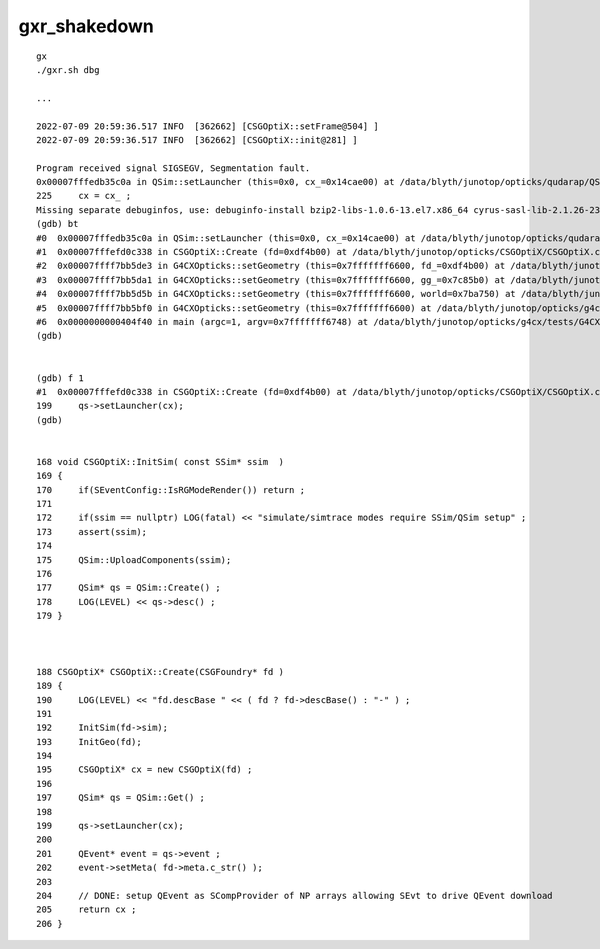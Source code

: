 gxr_shakedown
================


::

    gx
    ./gxr.sh dbg

    ...

    2022-07-09 20:59:36.517 INFO  [362662] [CSGOptiX::setFrame@504] ]
    2022-07-09 20:59:36.517 INFO  [362662] [CSGOptiX::init@281] ]

    Program received signal SIGSEGV, Segmentation fault.
    0x00007fffedb35c0a in QSim::setLauncher (this=0x0, cx_=0x14cae00) at /data/blyth/junotop/opticks/qudarap/QSim.cc:225
    225	    cx = cx_ ; 
    Missing separate debuginfos, use: debuginfo-install bzip2-libs-1.0.6-13.el7.x86_64 cyrus-sasl-lib-2.1.26-23.el7.x86_64 expat-2.1.0-10.el7_3.x86_64 freetype-2.8-12.el7_6.1.x86_64 glibc-2.17-307.el7.1.x86_64 keyutils-libs-1.5.8-3.el7.x86_64 krb5-libs-1.15.1-37.el7_6.x86_64 libICE-1.0.9-9.el7.x86_64 libSM-1.2.2-2.el7.x86_64 libX11-1.6.7-4.el7_9.x86_64 libXau-1.0.8-2.1.el7.x86_64 libXext-1.3.3-3.el7.x86_64 libcom_err-1.42.9-13.el7.x86_64 libcurl-7.29.0-59.el7_9.1.x86_64 libicu-50.2-4.el7_7.x86_64 libidn-1.28-4.el7.x86_64 libpng-1.5.13-7.el7_2.x86_64 libselinux-2.5-14.1.el7.x86_64 libssh2-1.8.0-3.el7.x86_64 libuuid-2.23.2-59.el7_6.1.x86_64 libxcb-1.13-1.el7.x86_64 nspr-4.19.0-1.el7_5.x86_64 nss-3.36.0-7.1.el7_6.x86_64 nss-softokn-freebl-3.36.0-5.el7_5.x86_64 nss-util-3.36.0-1.1.el7_6.x86_64 openldap-2.4.44-25.el7_9.x86_64 openssl-libs-1.0.2k-24.el7_9.x86_64 pcre-8.32-17.el7.x86_64 zlib-1.2.7-18.el7.x86_64
    (gdb) bt
    #0  0x00007fffedb35c0a in QSim::setLauncher (this=0x0, cx_=0x14cae00) at /data/blyth/junotop/opticks/qudarap/QSim.cc:225
    #1  0x00007fffefd0c338 in CSGOptiX::Create (fd=0xdf4b00) at /data/blyth/junotop/opticks/CSGOptiX/CSGOptiX.cc:199
    #2  0x00007ffff7bb5de3 in G4CXOpticks::setGeometry (this=0x7fffffff6600, fd_=0xdf4b00) at /data/blyth/junotop/opticks/g4cx/G4CXOpticks.cc:112
    #3  0x00007ffff7bb5da1 in G4CXOpticks::setGeometry (this=0x7fffffff6600, gg_=0x7c85b0) at /data/blyth/junotop/opticks/g4cx/G4CXOpticks.cc:107
    #4  0x00007ffff7bb5d5b in G4CXOpticks::setGeometry (this=0x7fffffff6600, world=0x7ba750) at /data/blyth/junotop/opticks/g4cx/G4CXOpticks.cc:101
    #5  0x00007ffff7bb5bf0 in G4CXOpticks::setGeometry (this=0x7fffffff6600) at /data/blyth/junotop/opticks/g4cx/G4CXOpticks.cc:82
    #6  0x0000000000404f40 in main (argc=1, argv=0x7fffffff6748) at /data/blyth/junotop/opticks/g4cx/tests/G4CXRenderTest.cc:27
    (gdb) 


    (gdb) f 1
    #1  0x00007fffefd0c338 in CSGOptiX::Create (fd=0xdf4b00) at /data/blyth/junotop/opticks/CSGOptiX/CSGOptiX.cc:199
    199	    qs->setLauncher(cx); 
    (gdb) 


    168 void CSGOptiX::InitSim( const SSim* ssim  )
    169 {
    170     if(SEventConfig::IsRGModeRender()) return ;
    171 
    172     if(ssim == nullptr) LOG(fatal) << "simulate/simtrace modes require SSim/QSim setup" ;
    173     assert(ssim);
    174 
    175     QSim::UploadComponents(ssim);
    176 
    177     QSim* qs = QSim::Create() ;
    178     LOG(LEVEL) << qs->desc() ;
    179 }



    188 CSGOptiX* CSGOptiX::Create(CSGFoundry* fd )
    189 {
    190     LOG(LEVEL) << "fd.descBase " << ( fd ? fd->descBase() : "-" ) ;
    191 
    192     InitSim(fd->sim);
    193     InitGeo(fd);
    194 
    195     CSGOptiX* cx = new CSGOptiX(fd) ;
    196 
    197     QSim* qs = QSim::Get() ;
    198 
    199     qs->setLauncher(cx);
    200 
    201     QEvent* event = qs->event ;
    202     event->setMeta( fd->meta.c_str() );
    203 
    204     // DONE: setup QEvent as SCompProvider of NP arrays allowing SEvt to drive QEvent download
    205     return cx ;
    206 }


